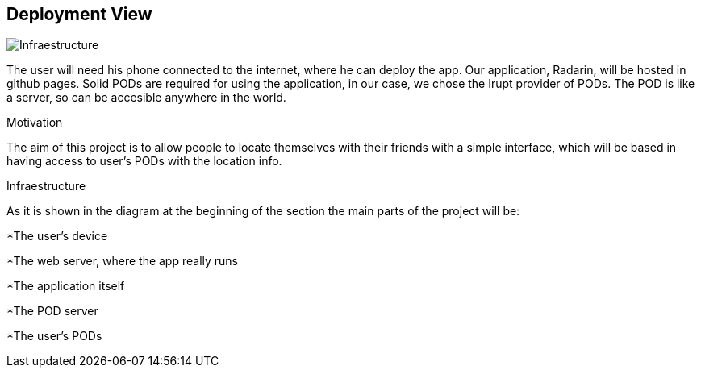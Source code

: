 == Deployment View
****

image:images/07-deploymentDiagram.png[Infraestructure]

The user will need his phone connected to the internet, where he can deploy the app.
Our application, Radarin, will be hosted in github pages.
Solid PODs are required for using the application, in our case, we chose the Irupt provider of PODs. The POD is like a server, so can be accesible anywhere in the world.

.Motivation
The aim of this project is to allow people to locate themselves with their friends with a simple interface, which will be based in having access to user's PODs with the location info.

.Infraestructure
As it is shown in the diagram at the beginning of the section the main parts of the project will be:

*The user's device

*The web server, where the app really runs

*The application itself

*The POD server

*The user's PODs

****
